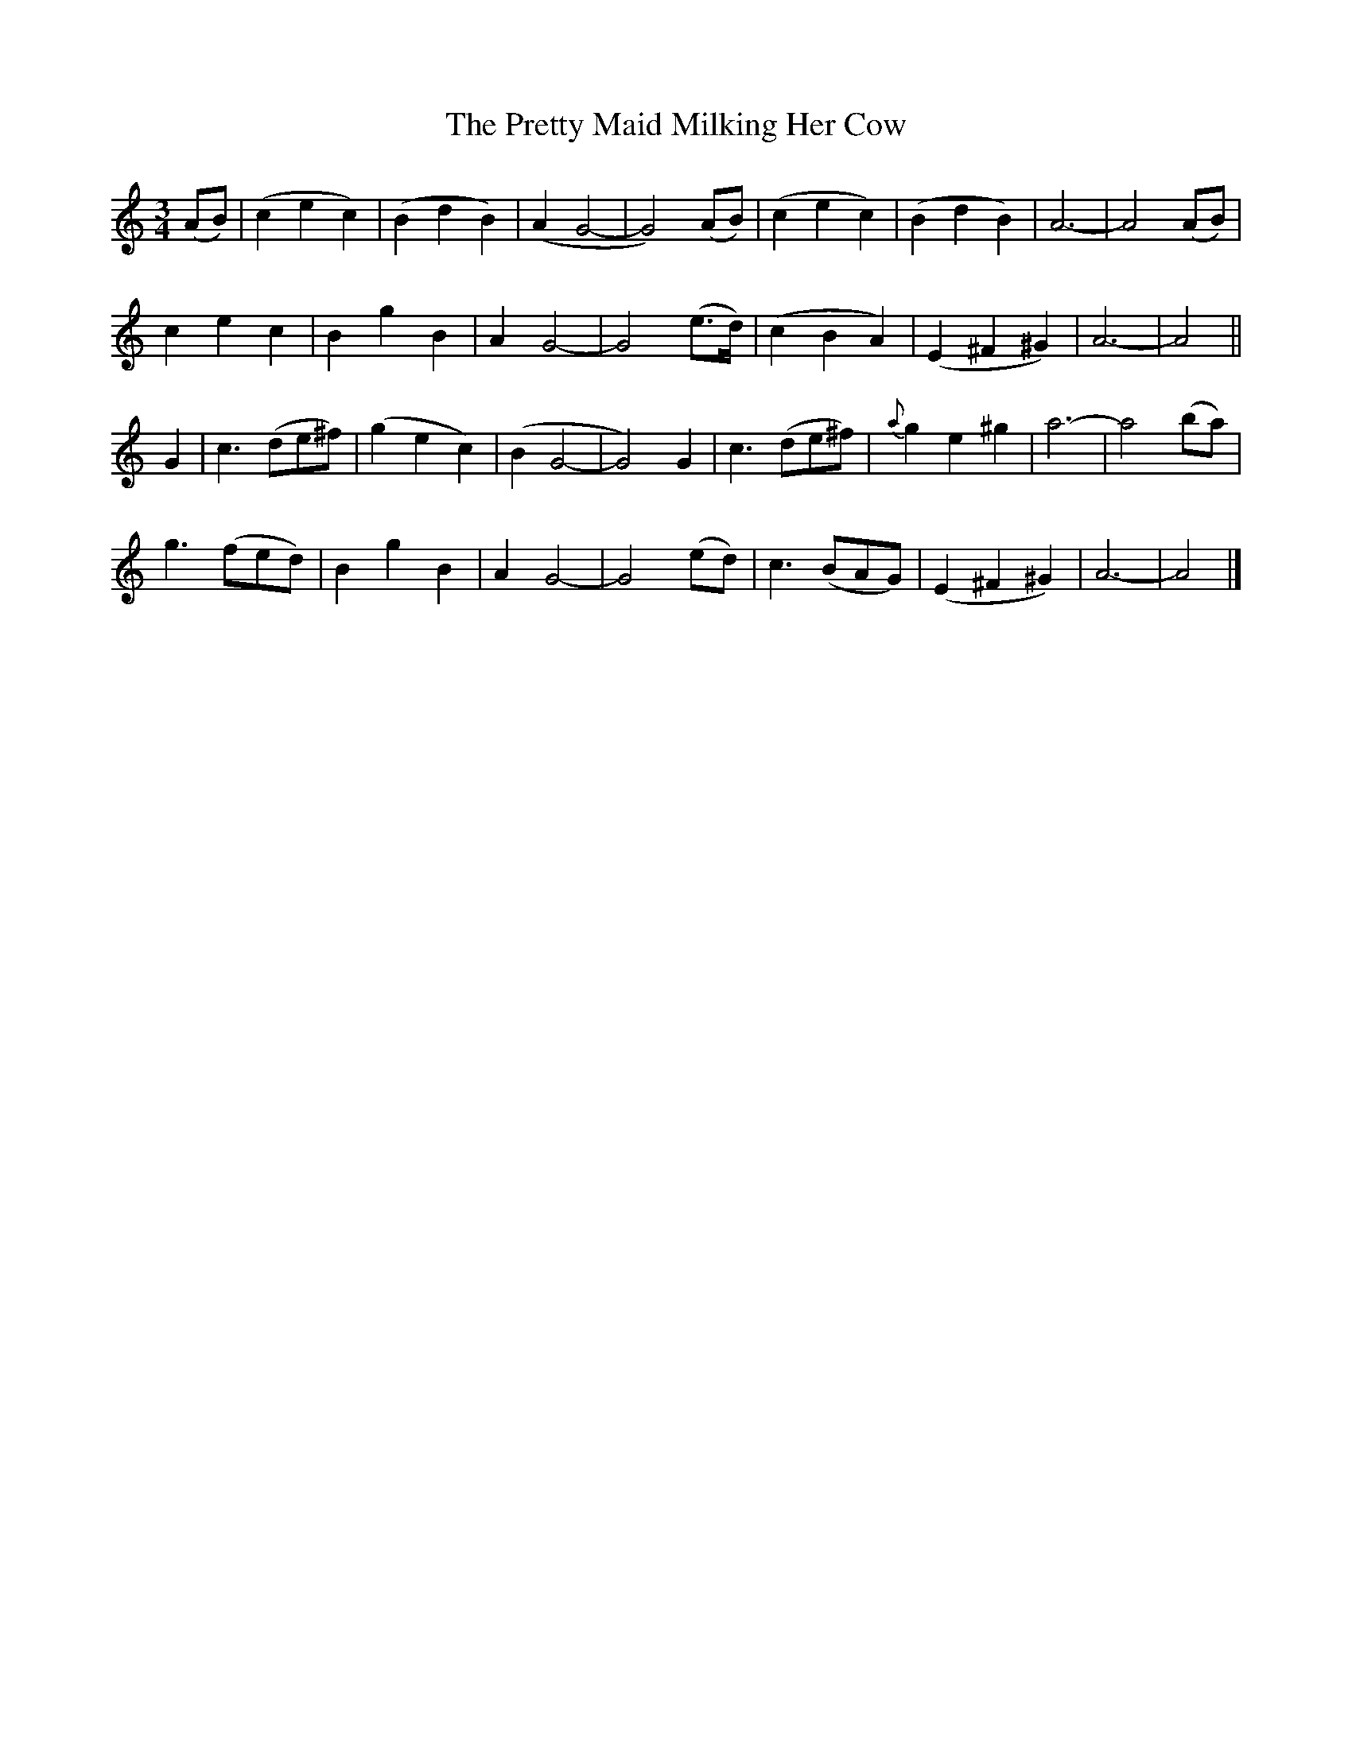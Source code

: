 X:103
T:The Pretty Maid Milking Her Cow
N:"Slow" "2nd Setting."
B:O'Neill's 103
M:3/4
L:1/8
K:Am
(AB) | (c2 e2 c2) | (B2 d2 B2) | (A2 G4- | G4) (AB) |\
(c2 e2 c2) | (B2 d2 B2) | A6- | A4 (AB) |
c2 e2 c2 | B2 g2 B2 | A2 G4- | G4 (e>d) |\
(c2 B2 A2) | (E2 ^F2 ^G2) | A6- | A4 ||
G2 | c3 (de^f) | (g2 e2 c2) | (B2 G4- | G4) G2 |\
c3 (de^f) | {a}g2 e2 ^g2 | a6- | a4 (ba) |
g3 (fed) | B2 g2 B2 | A2 G4- | G4 (ed) |\
c3 (BAG) | (E2 ^F2 ^G2) | A6- | A4 |]
